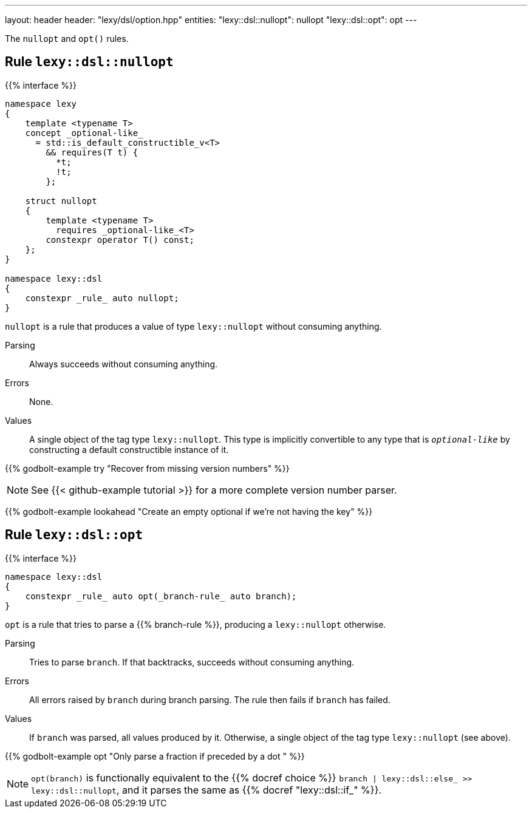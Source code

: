 ---
layout: header
header: "lexy/dsl/option.hpp"
entities:
  "lexy::dsl::nullopt": nullopt
  "lexy::dsl::opt": opt
---

[.lead]
The `nullopt` and `opt()` rules.

[#nullopt]
== Rule `lexy::dsl::nullopt`

{{% interface %}}
----
namespace lexy
{
    template <typename T>
    concept _optional-like_
      = std::is_default_constructible_v<T>
        && requires(T t) {
          *t;
          !t;
        };

    struct nullopt
    {
        template <typename T>
          requires _optional-like_<T>
        constexpr operator T() const;
    };
}

namespace lexy::dsl
{
    constexpr _rule_ auto nullopt;
}
----

[.lead]
`nullopt` is a rule that produces a value of type `lexy::nullopt` without consuming anything.

Parsing::
  Always succeeds without consuming anything.
Errors::
  None.
Values::
  A single object of the tag type `lexy::nullopt`.
  This type is implicitly convertible to any type that is `_optional-like_` by constructing a default constructible instance of it.

{{% godbolt-example try "Recover from missing version numbers" %}}

NOTE: See {{< github-example tutorial >}} for a more complete version number parser.

{{% godbolt-example lookahead "Create an empty optional if we're not having the key" %}}

[#opt]
== Rule `lexy::dsl::opt`

{{% interface %}}
----
namespace lexy::dsl
{
    constexpr _rule_ auto opt(_branch-rule_ auto branch);
}
----

[.lead]
`opt` is a rule that tries to parse a {{% branch-rule %}}, producing a `lexy::nullopt` otherwise.

Parsing::
  Tries to parse `branch`.
  If that backtracks, succeeds without consuming anything.
Errors::
  All errors raised by `branch` during branch parsing.
  The rule then fails if `branch` has failed.
Values::
  If `branch` was parsed, all values produced by it.
  Otherwise, a single object of the tag type `lexy::nullopt` (see above).

{{% godbolt-example opt "Only parse a fraction if preceded by a dot " %}}

NOTE: `opt(branch)` is functionally equivalent to the {{% docref choice %}} `branch | lexy::dsl::else_ >> lexy::dsl::nullopt`,
and it parses the same as {{% docref "lexy::dsl::if_" %}}.

